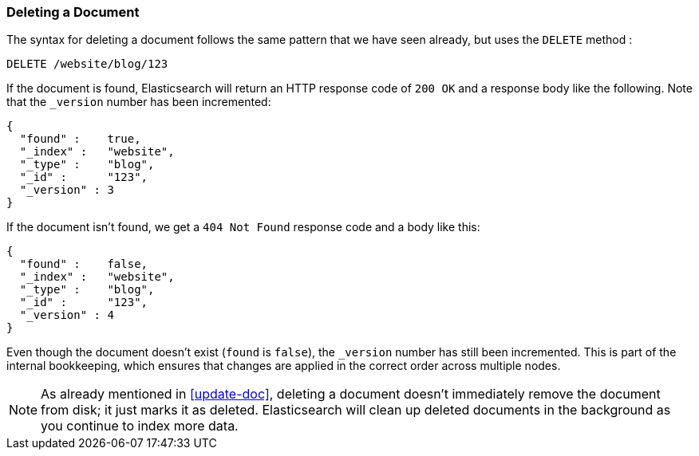 [[delete-doc]]
=== Deleting a Document

The syntax for deleting a document((("documents", "deleting"))) follows the same pattern that we have seen
already, but ((("deleting documents")))((("HTTP methods", "DELETE")))uses the `DELETE` method :

[source,js]
--------------------------------------------------
DELETE /website/blog/123
--------------------------------------------------
// SENSE: 030_Data/35_Delete_doc.json


If the document is found, Elasticsearch will return an HTTP response code
of `200 OK` and a response body like the following. Note that the `_version`
number has been incremented:

[source,js]
--------------------------------------------------
{
  "found" :    true,
  "_index" :   "website",
  "_type" :    "blog",
  "_id" :      "123",
  "_version" : 3
}
--------------------------------------------------

If the document isn't((("version number (documents)", "incremented for document not found"))) found, we get a `404 Not Found` response code and
a body like this:

[source,js]
--------------------------------------------------
{
  "found" :    false,
  "_index" :   "website",
  "_type" :    "blog",
  "_id" :      "123",
  "_version" : 4
}
--------------------------------------------------

Even though the document doesn't exist (`found` is `false`), the
`_version` number has still been incremented. This is part of the internal
bookkeeping, which ensures that changes are applied in the correct order
across multiple nodes.

NOTE: As already mentioned in <<update-doc>>, deleting a document doesn't
immediately remove the document from disk; it just marks it as deleted.
Elasticsearch will clean up deleted documents in the background as you
continue to index more data.

